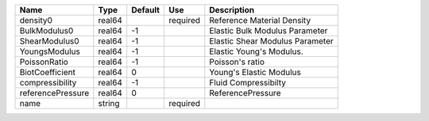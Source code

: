 ================= ====== ======= ======== ===============================
Name              Type   Default Use      Description                     
================= ====== ======= ======== =============================== 
density0          real64         required Reference Material Density      
BulkModulus0      real64 -1               Elastic Bulk Modulus Parameter  
ShearModulus0     real64 -1               Elastic Shear Modulus Parameter 
YoungsModulus     real64 -1               Elastic Young's Modulus.        
PoissonRatio      real64 -1               Poisson's ratio                 
BiotCoefficient   real64 0                Young's Elastic Modulus         
compressibility   real64 -1               Fluid Compressibilty            
referencePressure real64 0                ReferencePressure               
name              string         required                                 
================= ====== ======= ======== =============================== 


